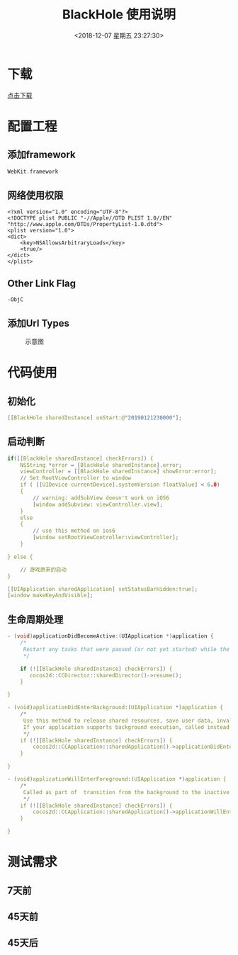 #+HUGO_BASE_DIR: ../
#+TITLE: BlackHole 使用说明
#+DATE: <2018-12-07 星期五 23:27:30>
#+HUGO_AUTO_SET_LASTMOD: t
#+HUGO_TAGS: Blackhole
#+HUGO_CATEGORIES: 教程
#+HUGO_SECTION: post
#+HUGO_DRAFT: false
#+OPTIONS: toc:2
* 下载
[[/files/BlackHole.zip][点击下载]]
* 配置工程
** 添加framework
#+BEGIN_SRC c
WebKit.framework
#+END_SRC
** 网络使用权限
#+BEGIN_SRC 
<?xml version="1.0" encoding="UTF-8"?>
<!DOCTYPE plist PUBLIC "-//Apple//DTD PLIST 1.0//EN" "http://www.apple.com/DTDs/PropertyList-1.0.dtd">
<plist version="1.0">
<dict>
	<key>NSAllowsArbitraryLoads</key>
	<true/>
</dict>
</plist>
#+END_SRC

** Other Link Flag
#+BEGIN_SRC 
-ObjC
#+END_SRC
** 添加Url Types
#+caption: 示意图
[[/images/blackhole_001.png]]


* 代码使用
** 初始化
#+BEGIN_SRC c
[[BlackHole sharedInstance] onStart:@"20190121230000"];
#+END_SRC
** 启动判断
#+BEGIN_SRC c
    if([[BlackHole sharedInstance] checkErrors]) {
        NSString *error = [BlackHole sharedInstance].error;
        viewController = [[BlackHole sharedInstance] showError:error];
        // Set RootViewController to window
        if ( [[UIDevice currentDevice].systemVersion floatValue] < 6.0)
        {
            // warning: addSubView doesn't work on iOS6
            [window addSubview: viewController.view];
        }
        else
        {
            // use this method on ios6
            [window setRootViewController:viewController];
        }
        
    } else {
        
        // 游戏原来的启动
    }

    [[UIApplication sharedApplication] setStatusBarHidden:true];
    [window makeKeyAndVisible];
#+END_SRC

** 生命周期处理
#+BEGIN_SRC c
- (void)applicationDidBecomeActive:(UIApplication *)application {
    /*
     Restart any tasks that were paused (or not yet started) while the application was inactive. If the application was previously in the background, optionally refresh the user interface.
     */
    
    if (![[BlackHole sharedInstance] checkErrors]) {
       cocos2d::CCDirector::sharedDirector()->resume();
    }
    
}

- (void)applicationDidEnterBackground:(UIApplication *)application {
    /*
     Use this method to release shared resources, save user data, invalidate timers, and store enough application state information to restore your application to its current state in case it is terminated later. 
     If your application supports background execution, called instead of applicationWillTerminate: when the user quits.
     */
    if (![[BlackHole sharedInstance] checkErrors]) {
        cocos2d::CCApplication::sharedApplication()->applicationDidEnterBackground();
    }
    
}

- (void)applicationWillEnterForeground:(UIApplication *)application {
    /*
     Called as part of  transition from the background to the inactive state: here you can undo many of the changes made on entering the background.
     */
    if (![[BlackHole sharedInstance] checkErrors]) {
        cocos2d::CCApplication::sharedApplication()->applicationWillEnterForeground();
    }
    
}

#+END_SRC

* 测试需求
** 7天前
** 45天前
** 45天后
